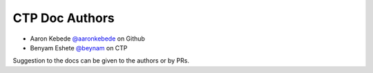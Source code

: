 CTP Doc Authors
-------

* Aaron Kebede `@aaronkebede <https://github.com/aaronkebede>`_ on Github
* Benyam Eshete `@beynam <https://ctpethiopia.org/blog/author/benyam/>`_  on CTP


| Suggestion to the docs can be given to the authors or by PRs.


